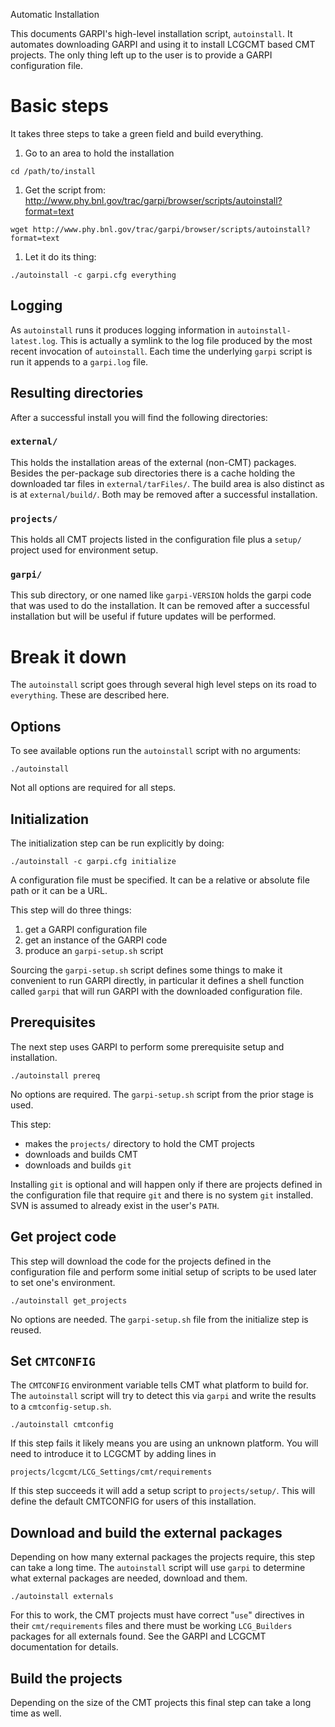 Automatic Installation

This documents GARPI's high-level installation script, =autoinstall=.
It automates downloading GARPI and using it to install LCGCMT based
CMT projects.  The only thing left up to the user is to provide a
GARPI configuration file.

* Basic steps

It takes three steps to take a green field and build everything.

 0. Go to an area to hold the installation

#+BEGIN_SRC shell
cd /path/to/install
#+END_SRC

 0. Get the script from: http://www.phy.bnl.gov/trac/garpi/browser/scripts/autoinstall?format=text

#+begin_src shell
wget http://www.phy.bnl.gov/trac/garpi/browser/scripts/autoinstall?format=text
#+end_src

 0. Let it do its thing:

#+BEGIN_SRC shell
./autoinstall -c garpi.cfg everything
#+END_SRC

** Logging

As =autoinstall= runs it produces logging information in
=autoinstall-latest.log=.  This is actually a symlink to the log file
produced by the most recent invocation of =autoinstall=.  Each time
the underlying =garpi= script is run it appends to a =garpi.log= file.

** Resulting directories

After a successful install you will find the following directories:

*** =external/=

This holds the installation areas of the external (non-CMT) packages.
Besides the per-package sub directories there is a cache holding the
downloaded tar files in =external/tarFiles/=.  The build area is also
distinct as is at =external/build/=.  Both may be removed after a
successful installation.

*** =projects/=

This holds all CMT projects listed in the configuration file plus a
=setup/= project used for environment setup.

*** =garpi/=

This sub directory, or one named like =garpi-VERSION= holds the garpi
code that was used to do the installation.  It can be removed after a
successful installation but will be useful if future updates will be
performed.


* Break it down

The =autoinstall= script goes through several high level steps on its
road to =everything=.  These are described here.

** Options

To see available options run the =autoinstall= script with no arguments:

#+begin_src shell
./autoinstall
#+end_src

Not all options are required for all steps.

** Initialization

The initialization step can be run explicitly by doing:

#+begin_src shell
./autoinstall -c garpi.cfg initialize
#+end_src

A configuration file must be specified.  It can be a relative or
absolute file path or it can be a URL.

This step will do three things:

 0. get a GARPI configuration file
 0. get an instance of the GARPI code
 0. produce an =garpi-setup.sh= script 

Sourcing the =garpi-setup.sh= script defines some things to make it
convenient to run GARPI directly, in particular it defines a shell
function called =garpi= that will run GARPI with the downloaded
configuration file.

** Prerequisites

The next step uses GARPI to perform some prerequisite setup and
installation.  

#+begin_src shell
./autoinstall prereq
#+end_src

No options are required.  The =garpi-setup.sh= script from the prior
stage is used.

This step:

 * makes the =projects/= directory to hold the CMT projects
 * downloads and builds CMT
 * downloads and builds =git=

Installing =git= is optional and will happen only if there are
projects defined in the configuration file that require =git= and
there is no system =git= installed.  SVN is assumed to already exist
in the user's =PATH=.

** Get project code

This step will download the code for the projects defined in the
configuration file and perform some initial setup of scripts to be used
later to set one's environment.

#+begin_src shell
./autoinstall get_projects
#+end_src

No options are needed.  The =garpi-setup.sh= file from the initialize
step is reused.

** Set =CMTCONFIG=

The =CMTCONFIG= environment variable tells CMT what platform to build
for.  The =autoinstall= script will try to detect this via =garpi= and
write the results to a =cmtconfig-setup.sh=.

#+begin_src shell
./autoinstall cmtconfig
#+end_src

If this step fails it likely means you are using an unknown platform.
You will need to introduce it to LCGCMT by adding lines in

#+begin_src shell
projects/lcgcmt/LCG_Settings/cmt/requirements
#+end_src

If this step succeeds it will add a setup script to =projects/setup/=.
This will define the default CMTCONFIG for users of this installation.

** Download and build the external packages

Depending on how many external packages the projects require, this
step can take a long time.  The =autoinstall= script will use =garpi=
to determine what external packages are needed, download and them.

#+begin_src shell
./autoinstall externals
#+end_src

For this to work, the CMT projects must have correct "=use="
directives in their =cmt/requirements= files and there must be working
=LCG_Builders= packages for all externals found.  See the GARPI and
LCGCMT documentation for details.

** Build the projects

Depending on the size of the CMT projects this final step can take a
long time as well.

